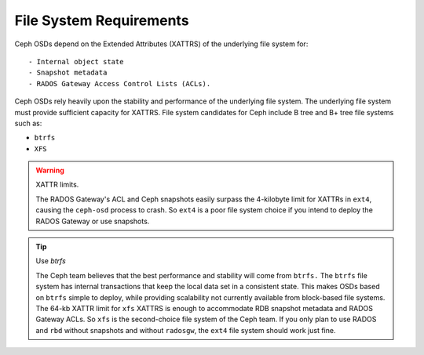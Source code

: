 ========================
File System Requirements
========================
Ceph OSDs depend on the Extended Attributes (XATTRS) of the underlying file system for::

- Internal object state
- Snapshot metadata
- RADOS Gateway Access Control Lists (ACLs). 

Ceph OSDs rely heavily upon the stability and performance of the underlying file system. The 
underlying file system must provide sufficient capacity for XATTRS. File system candidates for 
Ceph include B tree and B+ tree file systems such as: 

- ``btrfs``
- ``XFS``

.. warning:: XATTR limits.

   The RADOS Gateway's ACL and Ceph snapshots easily surpass the 4-kilobyte limit for XATTRs in ``ext4``, 
   causing the ``ceph-osd`` process to crash. So ``ext4`` is a poor file system choice if 
   you intend to deploy the RADOS Gateway or use snapshots.
  
.. tip:: Use `btrfs`

   The Ceph team believes that the best performance and stability will come from ``btrfs.`` 
   The ``btrfs`` file system has internal transactions that keep the local data set in a consistent state. 
   This makes OSDs based on ``btrfs`` simple to deploy, while providing scalability not 
   currently available from block-based file systems. The 64-kb XATTR limit for ``xfs``
   XATTRS is enough to accommodate RDB snapshot metadata and RADOS Gateway ACLs. So ``xfs`` is the second-choice 
   file system of the Ceph team. If you only plan to use RADOS and ``rbd`` without snapshots and without 
   ``radosgw``, the ``ext4`` file system should work just fine.
